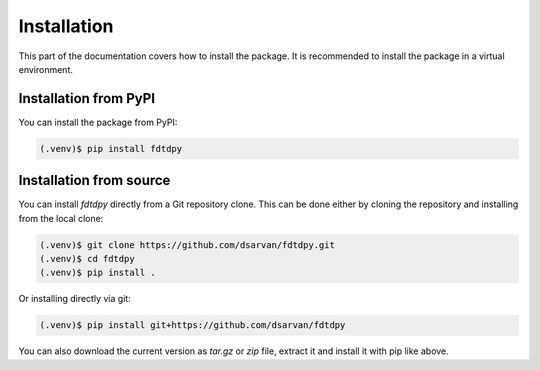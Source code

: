 Installation
============

This part of the documentation covers how to install the package. It is
recommended to install the package in a virtual environment.

Installation from PyPI
----------------------

You can install the package from PyPI:

.. code-block:: console

    (.venv)$ pip install fdtdpy

Installation from source
------------------------

You can install *fdtdpy* directly from a Git repository clone. This can be done
either by cloning the repository and installing from the local clone:

.. code-block:: console

    (.venv)$ git clone https://github.com/dsarvan/fdtdpy.git
    (.venv)$ cd fdtdpy
    (.venv)$ pip install .

Or installing directly via git:

.. code-block:: console

    (.venv)$ pip install git+https://github.com/dsarvan/fdtdpy

You can also download the current version as *tar.gz* or *zip* file, extract it
and install it with pip like above.
